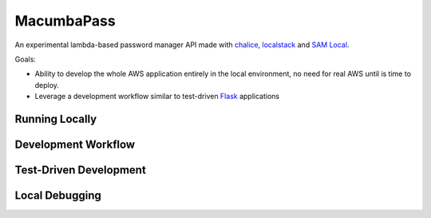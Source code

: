 MacumbaPass
===========

An experimental lambda-based password manager API made with `chalice <chalice.readthedocs.io>`_, `localstack <https://localstack.cloud>`_ and `SAM Local <https://github.com/awslabs/aws-sam-local>`_.

Goals:

- Ability to develop the whole AWS application entirely in the local environment, no need for real AWS until is time to deploy.
- Leverage a development workflow similar to test-driven `Flask <http://flask.pocoo.org>`_ applications


Running Locally
---------------

.. code:: bash




Development Workflow
--------------------

.. image:: docs/source/_static/diagram-development-workflow.png
   :scale: 50 %
   :alt: Development Workflow
   :align: center
   :target: docs/source/_static/diagram-development-workflow.png

Test-Driven Development
-----------------------

.. image:: docs/source/_static/diagram-unit-refactor-cleanup.png
   :scale: 50 %
   :alt: Test-Driven Development Flow
   :align: center
   :target: docs/source/_static/diagram-unit-refactor-cleanup.png


Local Debugging
---------------

.. image:: docs/source/_static/diagram-local-debugging.png
   :scale: 50 %
   :alt: Local Debugging
   :align: center
   :target: docs/source/_static/diagram-local-debugging.png
